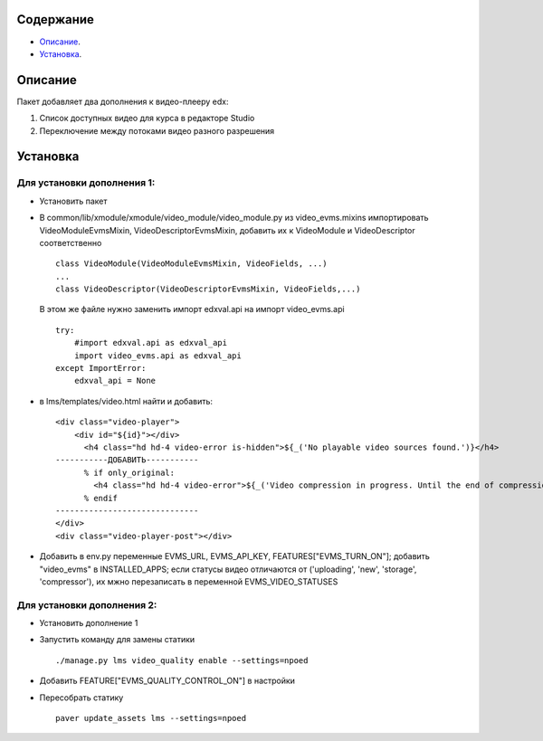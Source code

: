 Содержание
==========

* `Описание`_.
* `Установка`_.

Описание
========

Пакет добавляет два дополнения к видео-плееру edx:

1. Список доступных видео для курса в редакторе Studio

2. Переключение между потоками видео разного разрешения

Установка
=========


Для установки дополнения 1:
---------------------------


* Установить пакет
* В common/lib/xmodule/xmodule/video_module/video_module.py из video_evms.mixins импортировать VideoModuleEvmsMixin, VideoDescriptorEvmsMixin, добавить их к VideoModule и VideoDescriptor соответственно


  ::

    class VideoModule(VideoModuleEvmsMixin, VideoFields, ...)
    ...
    class VideoDescriptor(VideoDescriptorEvmsMixin, VideoFields,...)

    
 В этом же файле нужно заменить импорт edxval.api на импорт video_evms.api


 ::

    try:
        #import edxval.api as edxval_api
        import video_evms.api as edxval_api 
    except ImportError:
        edxval_api = None

* в lms/templates/video.html найти и добавить:


  ::

    <div class="video-player">
        <div id="${id}"></div>
          <h4 class="hd hd-4 video-error is-hidden">${_('No playable video sources found.')}</h4>
    -----------ДОБАВИТЬ-----------
          % if only_original:
            <h4 class="hd hd-4 video-error">${_('Video compression in progress. Until the end of compression it won't be visible for students.')}</h4>
          % endif
    ------------------------------
    </div>
    <div class="video-player-post"></div>


* Добавить в env.py переменные EVMS_URL, EVMS_API_KEY, FEATURES["EVMS_TURN_ON"]; добавить "video_evms" в INSTALLED_APPS; если статусы видео отличаются от ('uploading', 'new', 'storage', 'compressor'), их мжно перезаписать в переменной EVMS_VIDEO_STATUSES

Для установки дополнения 2:
---------------------------

* Установить дополнение 1

* Запустить команду для замены статики

  ::

    ./manage.py lms video_quality enable --settings=npoed


* Добавить FEATURE["EVMS_QUALITY_CONTROL_ON"] в настройки

* Пересобрать статику

 ::


   paver update_assets lms --settings=npoed
